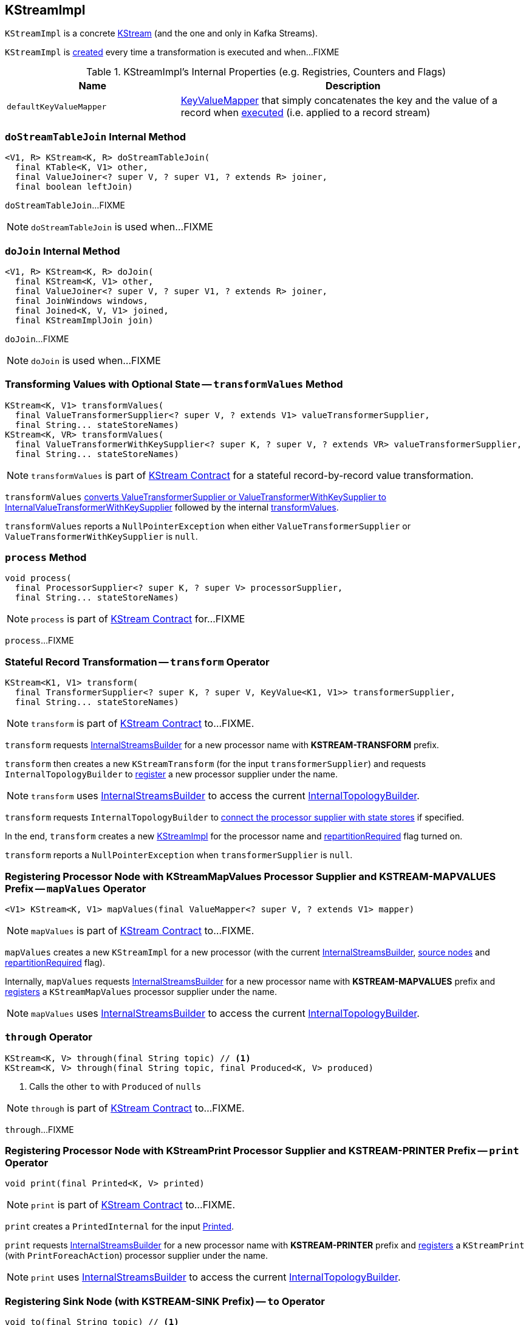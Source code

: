 == [[KStreamImpl]] KStreamImpl

`KStreamImpl` is a concrete link:kafka-streams-KStream.adoc[KStream] (and the one and only in Kafka Streams).

`KStreamImpl` is <<creating-instance, created>> every time a transformation is executed and when...FIXME

[[internal-registries]]
.KStreamImpl's Internal Properties (e.g. Registries, Counters and Flags)
[cols="1,2",options="header",width="100%"]
|===
| Name
| Description

| [[defaultKeyValueMapper]] `defaultKeyValueMapper`
| link:kafka-streams-KeyValueMapper.adoc[KeyValueMapper] that simply concatenates the key and the value of a record when link:kafka-streams-KeyValueMapper.adoc#apply[executed] (i.e. applied to a record stream)
|===

=== [[doStreamTableJoin]] `doStreamTableJoin` Internal Method

[source, java]
----
<V1, R> KStream<K, R> doStreamTableJoin(
  final KTable<K, V1> other,
  final ValueJoiner<? super V, ? super V1, ? extends R> joiner,
  final boolean leftJoin)
----

`doStreamTableJoin`...FIXME

NOTE: `doStreamTableJoin` is used when...FIXME

=== [[doJoin]] `doJoin` Internal Method

[source, java]
----
<V1, R> KStream<K, R> doJoin(
  final KStream<K, V1> other,
  final ValueJoiner<? super V, ? super V1, ? extends R> joiner,
  final JoinWindows windows,
  final Joined<K, V, V1> joined,
  final KStreamImplJoin join)
----

`doJoin`...FIXME

NOTE: `doJoin` is used when...FIXME

=== [[transformValues]] Transforming Values with Optional State -- `transformValues` Method

[source, java]
----
KStream<K, V1> transformValues(
  final ValueTransformerSupplier<? super V, ? extends V1> valueTransformerSupplier,
  final String... stateStoreNames)
KStream<K, VR> transformValues(
  final ValueTransformerWithKeySupplier<? super K, ? super V, ? extends VR> valueTransformerSupplier,
  final String... stateStoreNames)
----

NOTE: `transformValues` is part of link:kafka-streams-KStream.adoc#transformValues[KStream Contract] for a stateful record-by-record value transformation.

`transformValues` link:kafka-streams-AbstractStream.adoc#toInternalValueTransformerSupplier[converts ValueTransformerSupplier or ValueTransformerWithKeySupplier to InternalValueTransformerWithKeySupplier] followed by the internal <<transformValues-private, transformValues>>.

`transformValues` reports a `NullPointerException` when either `ValueTransformerSupplier` or `ValueTransformerWithKeySupplier` is `null`.

=== [[process]] `process` Method

[source, java]
----
void process(
  final ProcessorSupplier<? super K, ? super V> processorSupplier,
  final String... stateStoreNames)
----

NOTE: `process` is part of link:kafka-streams-KStream.adoc#process[KStream Contract] for...FIXME

`process`...FIXME

=== [[transform]] Stateful Record Transformation -- `transform` Operator

[source, java]
----
KStream<K1, V1> transform(
  final TransformerSupplier<? super K, ? super V, KeyValue<K1, V1>> transformerSupplier,
  final String... stateStoreNames)
----

NOTE: `transform` is part of link:kafka-streams-KStream.adoc#transform[KStream Contract] to...FIXME.

`transform` requests <<builder, InternalStreamsBuilder>> for a new processor name with *KSTREAM-TRANSFORM* prefix.

`transform` then creates a new `KStreamTransform` (for the input `transformerSupplier`) and requests `InternalTopologyBuilder` to link:kafka-streams-InternalTopologyBuilder.adoc#addProcessor[register] a new processor supplier under the name.

NOTE: `transform` uses <<builder, InternalStreamsBuilder>> to access the current link:kafka-streams-InternalStreamsBuilder.adoc#internalTopologyBuilder[InternalTopologyBuilder].

`transform` requests `InternalTopologyBuilder` to link:kafka-streams-InternalTopologyBuilder.adoc#connectProcessorAndStateStores[connect the processor supplier with state stores] if specified.

In the end, `transform` creates a new <<creating-instance, KStreamImpl>> for the processor name and <<repartitionRequired, repartitionRequired>> flag turned on.

`transform` reports a `NullPointerException` when `transformerSupplier` is `null`.

=== [[mapValues]] Registering Processor Node with KStreamMapValues Processor Supplier and KSTREAM-MAPVALUES Prefix -- `mapValues` Operator

[source, java]
----
<V1> KStream<K, V1> mapValues(final ValueMapper<? super V, ? extends V1> mapper)
----

NOTE: `mapValues` is part of link:kafka-streams-KStream.adoc#mapValues[KStream Contract] to...FIXME.

`mapValues` creates a new `KStreamImpl` for a new processor (with the current <<builder, InternalStreamsBuilder>>, <<sourceNodes, source nodes>> and <<repartitionRequired, repartitionRequired>> flag).

Internally, `mapValues` requests <<builder, InternalStreamsBuilder>> for a new processor name with *KSTREAM-MAPVALUES* prefix and link:kafka-streams-InternalTopologyBuilder.adoc#addProcessor[registers] a `KStreamMapValues` processor supplier under the name.

NOTE: `mapValues` uses <<builder, InternalStreamsBuilder>> to access the current link:kafka-streams-InternalStreamsBuilder.adoc#internalTopologyBuilder[InternalTopologyBuilder].

=== [[through]] `through` Operator

[source, java]
----
KStream<K, V> through(final String topic) // <1>
KStream<K, V> through(final String topic, final Produced<K, V> produced)
----
<1> Calls the other `to` with `Produced` of `nulls`

NOTE: `through` is part of link:kafka-streams-KStream.adoc#through[KStream Contract] to...FIXME.

`through`...FIXME

=== [[print]] Registering Processor Node with KStreamPrint Processor Supplier and KSTREAM-PRINTER Prefix -- `print` Operator

[source, java]
----
void print(final Printed<K, V> printed)
----

NOTE: `print` is part of link:kafka-streams-KStream.adoc#print[KStream Contract] to...FIXME.

`print` creates a `PrintedInternal` for the input link:kafka-streams-Printed.adoc[Printed].

`print` requests <<builder, InternalStreamsBuilder>> for a new processor name with *KSTREAM-PRINTER* prefix and link:kafka-streams-InternalTopologyBuilder.adoc#addProcessor[registers] a `KStreamPrint` (with `PrintForeachAction`) processor supplier under the name.

NOTE: `print` uses <<builder, InternalStreamsBuilder>> to access the current link:kafka-streams-InternalStreamsBuilder.adoc#internalTopologyBuilder[InternalTopologyBuilder].

=== [[to]] Registering Sink Node (with KSTREAM-SINK Prefix) -- `to` Operator

[source, java]
----
void to(final String topic) // <1>
void to(final String topic, final Produced<K, V> produced)
----
<1> Calls the other `to` with `Produced` of `nulls`

NOTE: `to` is part of link:kafka-streams-KStream.adoc#to[KStream Contract] to...FIXME.

`to` merely passes the call on to the internal <<to-internal, to>> with a new `ProducedInternal` for the input link:kafka-streams-Produced.adoc[Produced].

=== [[to-internal]] Registering Sink Node with KSTREAM-SINK Prefix -- `to` Internal Method

[source, java]
----
void to(final String topic, final ProducedInternal<K, V> produced)
----

`to` requests the <<builder, InternalStreamsBuilder>> for a new processor name with *KSTREAM-SINK* prefix.

NOTE: `to` uses the input `ProducedInternal` to access the `key` and `value` serializers, and the link:kafka-streams-StreamPartitioner.adoc[StreamPartitioner].

`to` requests the link:kafka-streams-AbstractStream.adoc#builder[InternalStreamsBuilder] for the link:kafka-streams-InternalStreamsBuilder.adoc#internalTopologyBuilder[InternalTopologyBuilder] and requests it to link:kafka-streams-InternalTopologyBuilder.adoc#addSink[register a new sink node] under the new processor name.

NOTE: `to` uses <<builder, InternalStreamsBuilder>> to access the current link:kafka-streams-InternalStreamsBuilder.adoc#internalTopologyBuilder[InternalTopologyBuilder].

NOTE: `to` uses link:kafka-streams-WindowedStreamPartitioner.adoc[WindowedStreamPartitioner] when the input `ProducedInternal` defines no link:kafka-streams-StreamPartitioner.adoc[StreamPartitioner] and uses `WindowedSerializer` for the key serializer.

NOTE: `to` is used in <<to, to>> and <<through, through>> operators.

=== [[repartitionForJoin]] `repartitionForJoin` Internal Method

[source, scala]
----
KStreamImpl<K, V> repartitionForJoin(
  final Serde<K> keySerde,
  final Serde<V> valSerde)
----

`repartitionForJoin`...FIXME

NOTE: `repartitionForJoin` is used when...FIXME

=== [[creating-instance]] Creating KStreamImpl Instance

`KStreamImpl` takes the following when created:

* [[builder]] link:kafka-streams-InternalStreamsBuilder.adoc[InternalStreamsBuilder] that created the `KStreamImpl`
* [[name]] Name of the source processor node
* [[sourceNodes]] Source nodes
* [[repartitionRequired]] Flag whether repartitioning is required or not

`KStreamImpl` initializes the <<internal-registries, internal registries and counters>>.

==== [[transformValues-private]] Transforming Values with State -- `transformValues` Internal Method

[source, java]
----
private <VR> KStream<K, VR> transformValues(
  final InternalValueTransformerWithKeySupplier<? super K, ? super V, ? extends VR> internalValueTransformerWithKeySupplier,
  final String... stateStoreNames)
----

`transformValues` requests <<builder, InternalStreamsBuilder>> for a new processor name with *KSTREAM-TRANSFORMVALUES* prefix.

`transformValues` then creates a new link:kafka-streams-KStreamTransformValues.adoc#creating-instance[KStreamTransformValues] (for the input `internalValueTransformerWithKeySupplier`) and requests `InternalTopologyBuilder` to link:kafka-streams-InternalTopologyBuilder.adoc#addProcessor[register] a new processor supplier under the name.

NOTE: `transformValues` uses <<builder, InternalStreamsBuilder>> to access the current link:kafka-streams-InternalStreamsBuilder.adoc#internalTopologyBuilder[InternalTopologyBuilder].

`transformValues` requests `InternalTopologyBuilder` to link:kafka-streams-InternalTopologyBuilder.adoc#connectProcessorAndStateStores[connect the processor supplier with state stores] if specified.

In the end, `transformValues` creates a new <<creating-instance, KStreamImpl>> for the processor name.

NOTE: `transformValues` is used exclusively when `KStreamImpl` is requested to <<transformValues, transformValues>>.

=== [[createReparitionedSource]] `createReparitionedSource` Static Method

[source, java]
----
String createReparitionedSource(
  final InternalStreamsBuilder builder,
  final Serde<K1> keySerde,
  final Serde<V1> valSerde,
  final String topicNamePrefix,
  final String name)
----

`createReparitionedSource` requests the input `InternalStreamsBuilder` for the link:kafka-streams-InternalStreamsBuilder.adoc#internalTopologyBuilder[InternalTopologyBuilder] and does the following:

* Requests the `InternalTopologyBuilder` to link:kafka-streams-InternalTopologyBuilder.adoc#addInternalTopic[addInternalTopic] with the topic name as the input `topicNamePrefix` (if defined) or the input `name` and `-repartition` suffix

* Requests the `InternalStreamsBuilder` for a link:kafka-streams-InternalStreamsBuilder.adoc#newProcessorName[new processor name] with `KSTREAM-FILTER-` prefix and requests the `InternalTopologyBuilder` to link:kafka-streams-InternalTopologyBuilder.adoc#addProcessor[addProcessor] with the new processor name and a new `KStreamFilter` (that filters out `null` keys) and the `name` predecessor

* Requests the `InternalStreamsBuilder` for a link:kafka-streams-InternalStreamsBuilder.adoc#newProcessorName[new processor name] with `KSTREAM-SINK-` prefix and requests the `InternalTopologyBuilder` to link:kafka-streams-InternalTopologyBuilder.adoc#addSink[add a sink node] with the new processor name, the repartition topic and the new `KStreamFilter` as a predecessor

* Requests the `InternalStreamsBuilder` for a link:kafka-streams-InternalStreamsBuilder.adoc#newProcessorName[new processor name] with `KSTREAM-SOURCE-` prefix (aka `sourceName`) and requests the `InternalTopologyBuilder` to link:kafka-streams-InternalTopologyBuilder.adoc#addSource[add a source node] with the new processor name, a link:kafka-streams-FailOnInvalidTimestamp.adoc[FailOnInvalidTimestamp] and the repartition topic

In the end, `createReparitionedSource` returns the source name.

[source, scala]
----
// CAUTION: FIXME Example
----

[NOTE]
====
`createReparitionedSource` is used when:

* `GroupedStreamAggregateBuilder` is requested to link:kafka-streams-GroupedStreamAggregateBuilder.adoc#repartitionIfRequired[repartitionIfRequired]

* `KGroupedStreamImpl` is requested to link:kafka-streams-KGroupedStreamImpl.adoc#repartitionIfRequired[repartitionIfRequired]

* `KStreamImpl` is requested to <<repartitionForJoin, repartitionForJoin>>
====
